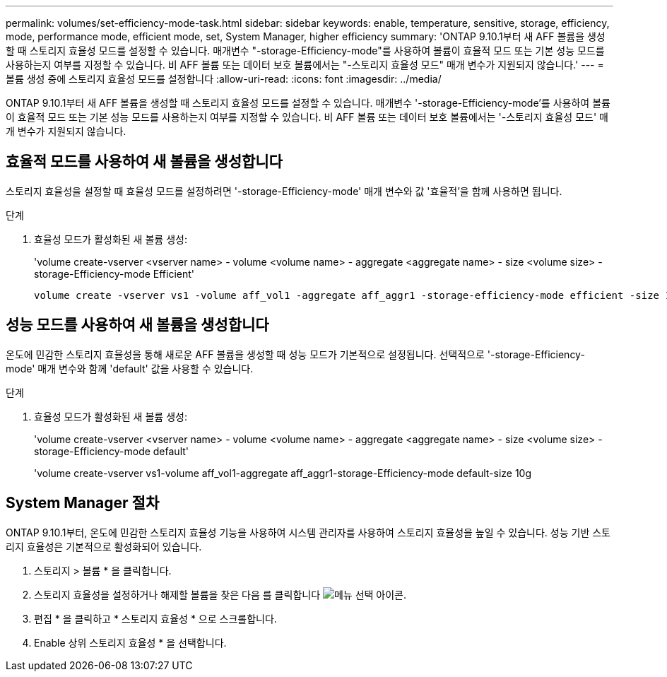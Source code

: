 ---
permalink: volumes/set-efficiency-mode-task.html 
sidebar: sidebar 
keywords: enable, temperature, sensitive, storage, efficiency, mode, performance mode, efficient mode, set, System Manager, higher efficiency 
summary: 'ONTAP 9.10.1부터 새 AFF 볼륨을 생성할 때 스토리지 효율성 모드를 설정할 수 있습니다. 매개변수 "-storage-Efficiency-mode"를 사용하여 볼륨이 효율적 모드 또는 기본 성능 모드를 사용하는지 여부를 지정할 수 있습니다. 비 AFF 볼륨 또는 데이터 보호 볼륨에서는 "-스토리지 효율성 모드" 매개 변수가 지원되지 않습니다.' 
---
= 볼륨 생성 중에 스토리지 효율성 모드를 설정합니다
:allow-uri-read: 
:icons: font
:imagesdir: ../media/


[role="lead"]
ONTAP 9.10.1부터 새 AFF 볼륨을 생성할 때 스토리지 효율성 모드를 설정할 수 있습니다. 매개변수 '-storage-Efficiency-mode'를 사용하여 볼륨이 효율적 모드 또는 기본 성능 모드를 사용하는지 여부를 지정할 수 있습니다. 비 AFF 볼륨 또는 데이터 보호 볼륨에서는 '-스토리지 효율성 모드' 매개 변수가 지원되지 않습니다.



== 효율적 모드를 사용하여 새 볼륨을 생성합니다

스토리지 효율성을 설정할 때 효율성 모드를 설정하려면 '-storage-Efficiency-mode' 매개 변수와 값 '효율적'을 함께 사용하면 됩니다.

.단계
. 효율성 모드가 활성화된 새 볼륨 생성:
+
'volume create-vserver <vserver name> - volume <volume name> - aggregate <aggregate name> - size <volume size> - storage-Efficiency-mode Efficient'

+
[listing]
----
volume create -vserver vs1 -volume aff_vol1 -aggregate aff_aggr1 -storage-efficiency-mode efficient -size 10g
----




== 성능 모드를 사용하여 새 볼륨을 생성합니다

온도에 민감한 스토리지 효율성을 통해 새로운 AFF 볼륨을 생성할 때 성능 모드가 기본적으로 설정됩니다. 선택적으로 '-storage-Efficiency-mode' 매개 변수와 함께 'default' 값을 사용할 수 있습니다.

.단계
. 효율성 모드가 활성화된 새 볼륨 생성:
+
'volume create-vserver <vserver name> - volume <volume name> - aggregate <aggregate name> - size <volume size> - storage-Efficiency-mode default'

+
'volume create-vserver vs1-volume aff_vol1-aggregate aff_aggr1-storage-Efficiency-mode default-size 10g





== System Manager 절차

ONTAP 9.10.1부터, 온도에 민감한 스토리지 효율성 기능을 사용하여 시스템 관리자를 사용하여 스토리지 효율성을 높일 수 있습니다. 성능 기반 스토리지 효율성은 기본적으로 활성화되어 있습니다.

. 스토리지 > 볼륨 * 을 클릭합니다.
. 스토리지 효율성을 설정하거나 해제할 볼륨을 찾은 다음 를 클릭합니다 image:icon_kabob.gif["메뉴 선택 아이콘"].
. 편집 * 을 클릭하고 * 스토리지 효율성 * 으로 스크롤합니다.
. Enable 상위 스토리지 효율성 * 을 선택합니다.

